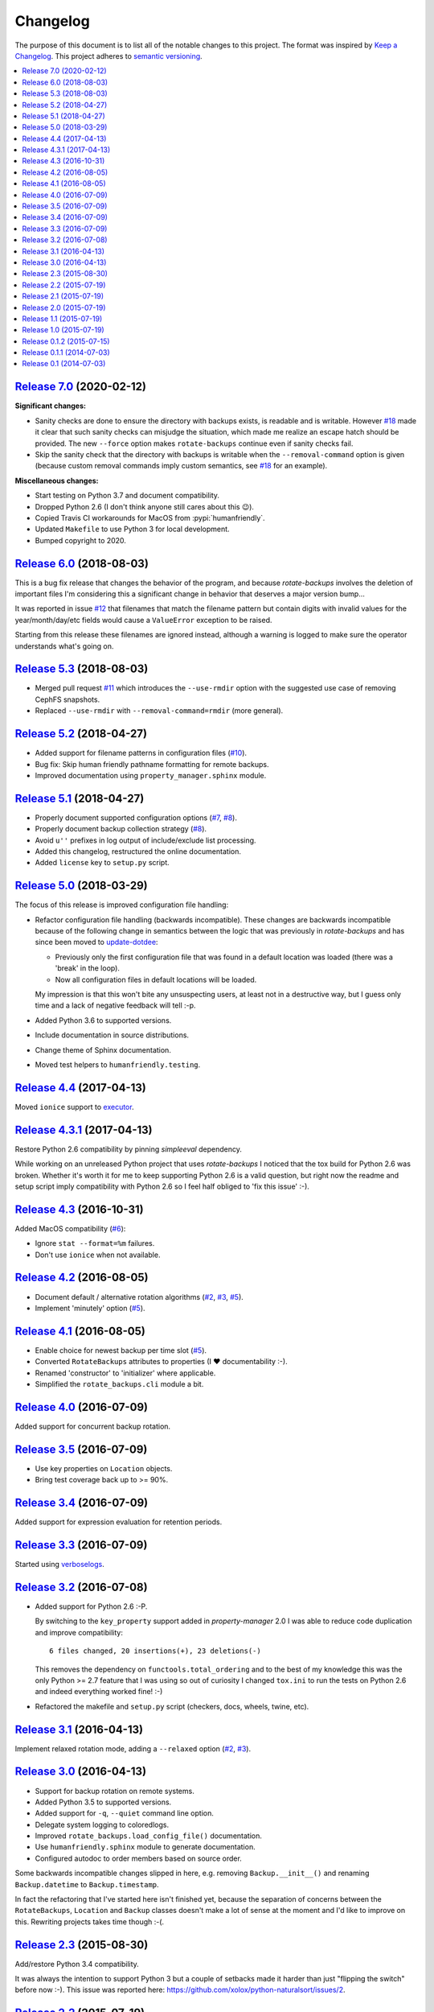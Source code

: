 Changelog
=========

The purpose of this document is to list all of the notable changes to this
project. The format was inspired by `Keep a Changelog`_. This project adheres
to `semantic versioning`_.

.. contents::
   :local:

.. _Keep a Changelog: http://keepachangelog.com/
.. _semantic versioning: http://semver.org/

`Release 7.0`_ (2020-02-12)
---------------------------

**Significant changes:**

- Sanity checks are done to ensure the directory with backups exists, is
  readable and is writable. However `#18`_ made it clear that such sanity
  checks can misjudge the situation, which made me realize an escape hatch
  should be provided. The new ``--force`` option makes ``rotate-backups``
  continue even if sanity checks fail.

- Skip the sanity check that the directory with backups is writable when the
  ``--removal-command`` option is given (because custom removal commands imply
  custom semantics, see `#18`_ for an example).

**Miscellaneous changes:**

- Start testing on Python 3.7 and document compatibility.
- Dropped Python 2.6 (I don't think anyone still cares about this 😉).
- Copied Travis CI workarounds for MacOS from :pypi:`humanfriendly`.
- Updated ``Makefile`` to use Python 3 for local development.
- Bumped copyright to 2020.

.. _Release 7.0: https://github.com/xolox/python-rotate-backups/compare/6.0...7.0
.. _#18: https://github.com/xolox/python-rotate-backups/issues/18

`Release 6.0`_ (2018-08-03)
---------------------------

This is a bug fix release that changes the behavior of the program, and because
`rotate-backups` involves the deletion of important files I'm considering this
a significant change in behavior that deserves a major version bump...

It was reported in issue `#12`_ that filenames that match the filename pattern
but contain digits with invalid values for the year/month/day/etc fields would
cause a ``ValueError`` exception to be raised.

Starting from this release these filenames are ignored instead, although a
warning is logged to make sure the operator understands what's going on.

.. _Release 6.0: https://github.com/xolox/python-rotate-backups/compare/5.3...6.0
.. _#12: https://github.com/xolox/python-rotate-backups/issues/12

`Release 5.3`_ (2018-08-03)
---------------------------

- Merged pull request `#11`_ which introduces the ``--use-rmdir`` option with
  the suggested use case of removing CephFS snapshots.
- Replaced ``--use-rmdir`` with ``--removal-command=rmdir`` (more general).

.. _Release 5.3: https://github.com/xolox/python-rotate-backups/compare/5.2...5.3
.. _#11: https://github.com/xolox/python-rotate-backups/pull/11

`Release 5.2`_ (2018-04-27)
---------------------------

- Added support for filename patterns in configuration files (`#10`_).
- Bug fix: Skip human friendly pathname formatting for remote backups.
- Improved documentation using ``property_manager.sphinx`` module.

.. _Release 5.2: https://github.com/xolox/python-rotate-backups/compare/5.1...5.2
.. _#10: https://github.com/xolox/python-rotate-backups/issues/10

`Release 5.1`_ (2018-04-27)
---------------------------

- Properly document supported configuration options (`#7`_, `#8`_).
- Properly document backup collection strategy (`#8`_).
- Avoid ``u''`` prefixes in log output of include/exclude list processing.
- Added this changelog, restructured the online documentation.
- Added ``license`` key to ``setup.py`` script.

.. _Release 5.1: https://github.com/xolox/python-rotate-backups/compare/5.0...5.1
.. _#7: https://github.com/xolox/python-rotate-backups/issues/7
.. _#8: https://github.com/xolox/python-rotate-backups/issues/8

`Release 5.0`_ (2018-03-29)
---------------------------

The focus of this release is improved configuration file handling:

- Refactor configuration file handling (backwards incompatible). These changes
  are backwards incompatible because of the following change in semantics
  between the logic that was previously in `rotate-backups` and has since been
  moved to update-dotdee_:

  - Previously only the first configuration file that was found in a default
    location was loaded (there was a 'break' in the loop).

  - Now all configuration files in default locations will be loaded.

  My impression is that this won't bite any unsuspecting users, at least not in
  a destructive way, but I guess only time and a lack of negative feedback will
  tell :-p.

- Added Python 3.6 to supported versions.
- Include documentation in source distributions.
- Change theme of Sphinx documentation.
- Moved test helpers to ``humanfriendly.testing``.

.. _Release 5.0: https://github.com/xolox/python-rotate-backups/compare/4.4...5.0
.. _update-dotdee: https://update-dotdee.readthedocs.io/en/latest/

`Release 4.4`_ (2017-04-13)
---------------------------

Moved ``ionice`` support to executor_.

.. _Release 4.4: https://github.com/xolox/python-rotate-backups/compare/4.3.1...4.4
.. _executor: https://executor.readthedocs.io/en/latest/

`Release 4.3.1`_ (2017-04-13)
-----------------------------

Restore Python 2.6 compatibility by pinning `simpleeval` dependency.

While working on an unreleased Python project that uses `rotate-backups` I
noticed that the tox build for Python 2.6 was broken. Whether it's worth it for
me to keep supporting Python 2.6 is a valid question, but right now the readme
and setup script imply compatibility with Python 2.6 so I feel half obliged to
'fix this issue' :-).

.. _Release 4.3.1: https://github.com/xolox/python-rotate-backups/compare/4.3...4.3.1

`Release 4.3`_ (2016-10-31)
---------------------------

Added MacOS compatibility (`#6`_):

- Ignore ``stat --format=%m`` failures.
- Don't use ``ionice`` when not available.

.. _Release 4.3: https://github.com/xolox/python-rotate-backups/compare/4.2...4.3
.. _#6: https://github.com/xolox/python-rotate-backups/issues/6

`Release 4.2`_ (2016-08-05)
---------------------------

- Document default / alternative rotation algorithms (`#2`_, `#3`_, `#5`_).
- Implement 'minutely' option (`#5`_).

.. _Release 4.2: https://github.com/xolox/python-rotate-backups/compare/4.1...4.2
.. _#2: https://github.com/xolox/python-rotate-backups/issues/2
.. _#3: https://github.com/xolox/python-rotate-backups/issues/3
.. _#5: https://github.com/xolox/python-rotate-backups/issues/5

`Release 4.1`_ (2016-08-05)
---------------------------

- Enable choice for newest backup per time slot (`#5`_).
- Converted ``RotateBackups`` attributes to properties (I ❤ documentability :-).
- Renamed 'constructor' to 'initializer' where applicable.
- Simplified the ``rotate_backups.cli`` module a bit.

.. _Release 4.1: https://github.com/xolox/python-rotate-backups/compare/4.0...4.1
.. _#5: https://github.com/xolox/python-rotate-backups/issues/5

`Release 4.0`_ (2016-07-09)
---------------------------

Added support for concurrent backup rotation.

.. _Release 4.0: https://github.com/xolox/python-rotate-backups/compare/3.5...4.0

`Release 3.5`_ (2016-07-09)
---------------------------

- Use key properties on ``Location`` objects.
- Bring test coverage back up to >= 90%.

.. _Release 3.5: https://github.com/xolox/python-rotate-backups/compare/3.4...3.5

`Release 3.4`_ (2016-07-09)
---------------------------

Added support for expression evaluation for retention periods.

.. _Release 3.4: https://github.com/xolox/python-rotate-backups/compare/3.3...3.4

`Release 3.3`_ (2016-07-09)
---------------------------

Started using verboselogs_.

.. _Release 3.3: https://github.com/xolox/python-rotate-backups/compare/3.2...3.3
.. _verboselogs: https://verboselogs.readthedocs.io/

`Release 3.2`_ (2016-07-08)
---------------------------

- Added support for Python 2.6 :-P.

  By switching to the ``key_property`` support added in `property-manager` 2.0
  I was able to reduce code duplication and improve compatibility::

    6 files changed, 20 insertions(+), 23 deletions(-)

  This removes the dependency on ``functools.total_ordering`` and to the best
  of my knowledge this was the only Python >= 2.7 feature that I was using so
  out of curiosity I changed ``tox.ini`` to run the tests on Python 2.6 and
  indeed everything worked fine! :-)

- Refactored the makefile and ``setup.py`` script (checkers, docs, wheels,
  twine, etc).

.. _Release 3.2: https://github.com/xolox/python-rotate-backups/compare/3.1...3.2

`Release 3.1`_ (2016-04-13)
---------------------------

Implement relaxed rotation mode, adding a ``--relaxed`` option (`#2`_, `#3`_).

.. _Release 3.1: https://github.com/xolox/python-rotate-backups/compare/3.0...3.1
.. _#2: https://github.com/xolox/python-rotate-backups/issues/2
.. _#3: https://github.com/xolox/python-rotate-backups/issues/3

`Release 3.0`_ (2016-04-13)
---------------------------

- Support for backup rotation on remote systems.
- Added Python 3.5 to supported versions.
- Added support for ``-q``, ``--quiet`` command line option.
- Delegate system logging to coloredlogs.
- Improved ``rotate_backups.load_config_file()`` documentation.
- Use ``humanfriendly.sphinx`` module to generate documentation.
- Configured autodoc to order members based on source order.

Some backwards incompatible changes slipped in here, e.g. removing
``Backup.__init__()`` and renaming ``Backup.datetime`` to ``Backup.timestamp``.

In fact the refactoring that I've started here isn't finished yet, because the
separation of concerns between the ``RotateBackups``, ``Location`` and
``Backup`` classes doesn't make a lot of sense at the moment and I'd like to
improve on this. Rewriting projects takes time though :-(.

.. _Release 3.0: https://github.com/xolox/python-rotate-backups/compare/2.3...3.0

`Release 2.3`_ (2015-08-30)
---------------------------

Add/restore Python 3.4 compatibility.

It was always the intention to support Python 3 but a couple of setbacks made
it harder than just "flipping the switch" before now :-). This issue was
reported here: https://github.com/xolox/python-naturalsort/issues/2.

.. _Release 2.3: https://github.com/xolox/python-rotate-backups/compare/2.2...2.3

`Release 2.2`_ (2015-07-19)
---------------------------

Added support for configuration files.

.. _Release 2.2: https://github.com/xolox/python-rotate-backups/compare/2.1...2.2

`Release 2.1`_ (2015-07-19)
---------------------------

Bug fix: Guard against empty rotation schemes.

.. _Release 2.1: https://github.com/xolox/python-rotate-backups/compare/2.0...2.1

`Release 2.0`_ (2015-07-19)
---------------------------

Backwards incompatible: Implement a new Python API.

The idea is that this restructuring will make it easier to re-use (parts of)
the `rotate-backups` package in my other Python projects..

.. _Release 2.0: https://github.com/xolox/python-rotate-backups/compare/1.1...2.0

`Release 1.1`_ (2015-07-19)
---------------------------

Merged pull request `#1`_: Add include/exclude filters.

I made significant changes while merging this (e.g. the short option for
the include list and the use of shell patterns using the fnmatch module)
and I added tests to verify the behavior of the include/exclude logic.

.. _Release 1.1: https://github.com/xolox/python-rotate-backups/compare/1.0...1.1
.. _#1: https://github.com/xolox/python-rotate-backups/pull/1

`Release 1.0`_ (2015-07-19)
---------------------------

- Started working on a proper test suite.
- Split the command line interface from the Python API.
- Prepare for API documentation on Read The Docs.
- Switch from ``py_modules=[...]`` to ``packages=find_packages()`` in ``setup.py``.

.. _Release 1.0: https://github.com/xolox/python-rotate-backups/compare/0.1.2...1.0

`Release 0.1.2`_ (2015-07-15)
-----------------------------

- Bug fix for ``-y``, ``--yearly`` command line option mapping.
- Fixed some typos (in the README and a comment in ``setup.py``).

.. _Release 0.1.2: https://github.com/xolox/python-rotate-backups/compare/0.1.1...0.1.2

`Release 0.1.1`_ (2014-07-03)
-----------------------------

- Added missing dependency.
- Removed Sphinx-isms from README (PyPI doesn't like it, falls back to plain text).

.. _Release 0.1.1: https://github.com/xolox/python-rotate-backups/compare/0.1...0.1.1

`Release 0.1`_ (2014-07-03)
---------------------------

Initial commit (not very well tested yet).

.. _Release 0.1: https://github.com/xolox/python-rotate-backups/tree/0.1
